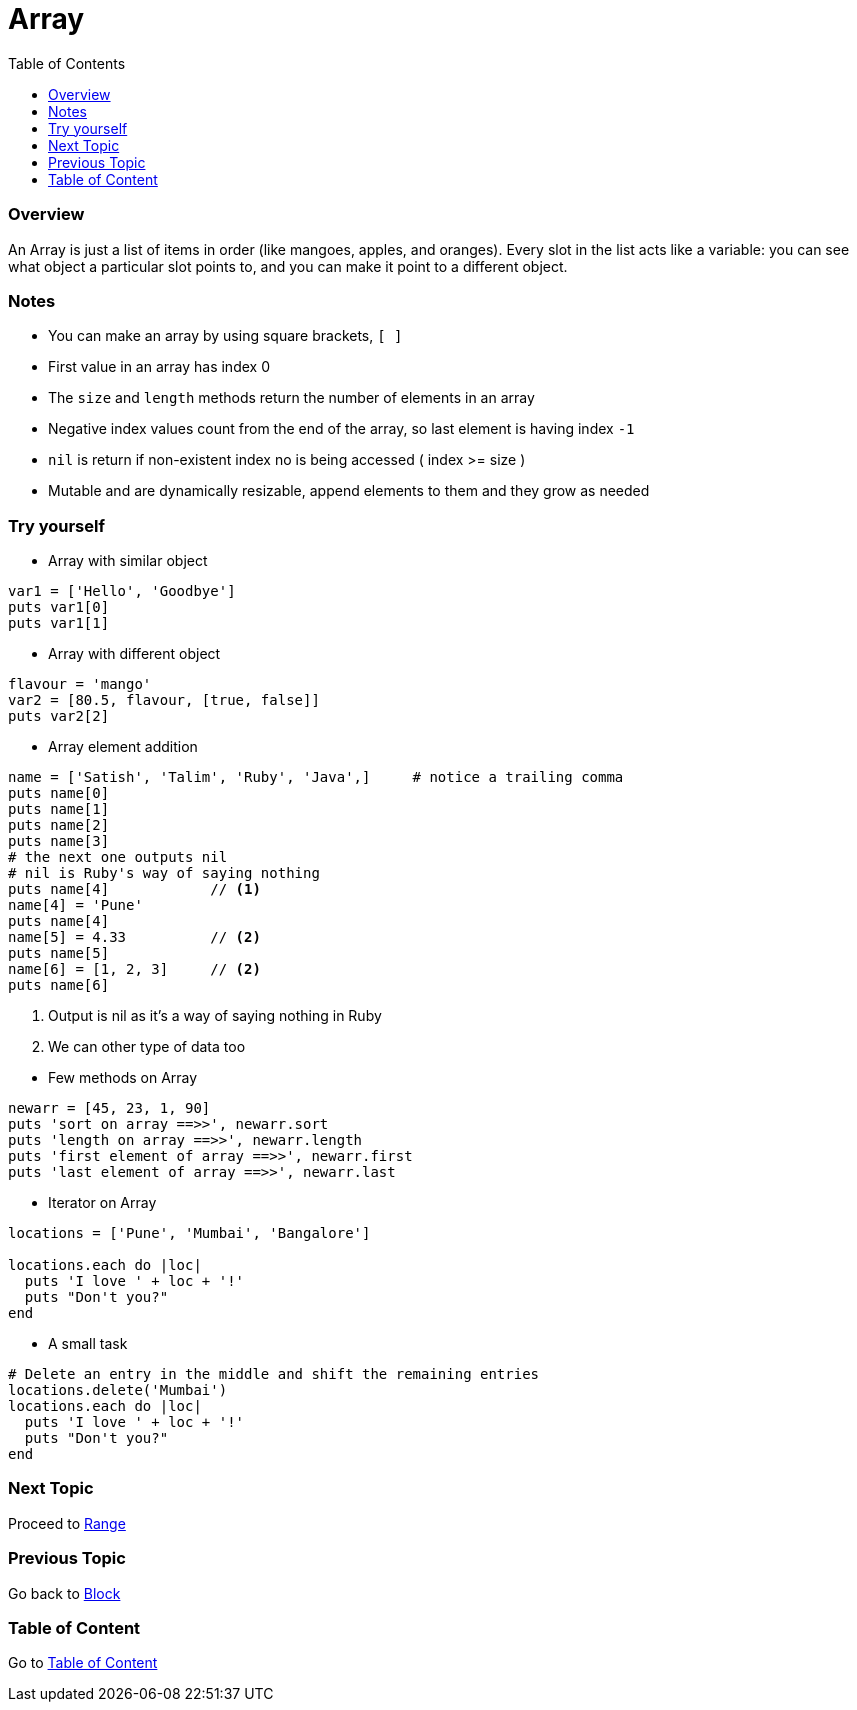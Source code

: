 = Array
:toc: macro
:toclevels: 2
:next-topic: Proceed to link:range.adoc#[Range]
:previous-topic: Go back to link:block.adoc#[Block]
:topic-table: Go to link:../../README.adoc#[Table of Content]

toc::[]

[[ruby-array-overview]]
=== Overview

An Array is just a list of items in order (like mangoes, apples, and oranges).
Every slot in the list acts like a variable: you can see what object a particular slot points to, and you can make it point to a different object.

[[ruby-array-notes]]
=== Notes

- You can make an array by using square brackets, `[ ]`
- First value in an array has index 0
- The `size` and `length` methods return the number of elements in an array
- Negative index values count from the end of the array, so last element is having index `-1`
- `nil` is return if non-existent index no is being accessed ( index >= size )
- Mutable and are dynamically resizable, append elements to them and they grow as needed

[[ruby-array-code-snippets]]
=== Try yourself

- Array with similar object
```ruby
var1 = ['Hello', 'Goodbye']
puts var1[0]
puts var1[1]
```

- Array with different object
```ruby
flavour = 'mango'
var2 = [80.5, flavour, [true, false]]
puts var2[2]
```

- Array element addition
```ruby
name = ['Satish', 'Talim', 'Ruby', 'Java',]     # notice a trailing comma
puts name[0]
puts name[1]
puts name[2]
puts name[3]
# the next one outputs nil
# nil is Ruby's way of saying nothing
puts name[4]            // <1>
name[4] = 'Pune'
puts name[4]
name[5] = 4.33          // <2>
puts name[5]
name[6] = [1, 2, 3]     // <2>
puts name[6]
```
<1> Output is nil as it's a way of saying nothing in Ruby
<2> We can other type of data too

<<<

- Few methods on Array
```ruby
newarr = [45, 23, 1, 90]
puts 'sort on array ==>>', newarr.sort
puts 'length on array ==>>', newarr.length
puts 'first element of array ==>>', newarr.first
puts 'last element of array ==>>', newarr.last
```

- Iterator on Array
```ruby
locations = ['Pune', 'Mumbai', 'Bangalore']

locations.each do |loc|
  puts 'I love ' + loc + '!'
  puts "Don't you?"
end
```

- A small task
```ruby
# Delete an entry in the middle and shift the remaining entries
locations.delete('Mumbai')
locations.each do |loc|
  puts 'I love ' + loc + '!'
  puts "Don't you?"
end
```

=== Next Topic

{next-topic}

=== Previous Topic

{previous-topic}

=== Table of Content

{topic-table}
